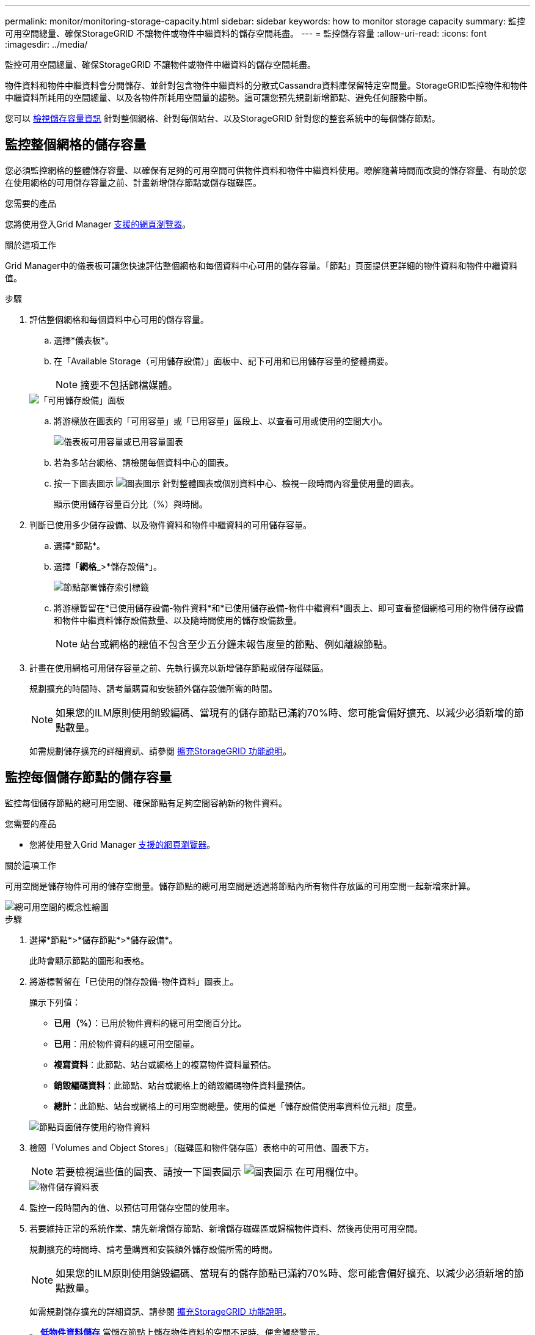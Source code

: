 ---
permalink: monitor/monitoring-storage-capacity.html 
sidebar: sidebar 
keywords: how to monitor storage capacity 
summary: 監控可用空間總量、確保StorageGRID 不讓物件或物件中繼資料的儲存空間耗盡。 
---
= 監控儲存容量
:allow-uri-read: 
:icons: font
:imagesdir: ../media/


[role="lead"]
監控可用空間總量、確保StorageGRID 不讓物件或物件中繼資料的儲存空間耗盡。

物件資料和物件中繼資料會分開儲存、並針對包含物件中繼資料的分散式Cassandra資料庫保留特定空間量。StorageGRID監控物件和物件中繼資料所耗用的空間總量、以及各物件所耗用空間量的趨勢。這可讓您預先規劃新增節點、避免任何服務中斷。

您可以 xref:viewing-storage-tab.adoc[檢視儲存容量資訊] 針對整個網格、針對每個站台、以及StorageGRID 針對您的整套系統中的每個儲存節點。



== 監控整個網格的儲存容量

您必須監控網格的整體儲存容量、以確保有足夠的可用空間可供物件資料和物件中繼資料使用。瞭解隨著時間而改變的儲存容量、有助於您在使用網格的可用儲存容量之前、計畫新增儲存節點或儲存磁碟區。

.您需要的產品
您將使用登入Grid Manager xref:../admin/web-browser-requirements.adoc[支援的網頁瀏覽器]。

.關於這項工作
Grid Manager中的儀表板可讓您快速評估整個網格和每個資料中心可用的儲存容量。「節點」頁面提供更詳細的物件資料和物件中繼資料值。

.步驟
. 評估整個網格和每個資料中心可用的儲存容量。
+
.. 選擇*儀表板*。
.. 在「Available Storage（可用儲存設備）」面板中、記下可用和已用儲存容量的整體摘要。
+

NOTE: 摘要不包括歸檔媒體。

+
image::../media/dashboard_available_storage_panel.png[「可用儲存設備」面板]

.. 將游標放在圖表的「可用容量」或「已用容量」區段上、以查看可用或使用的空間大小。
+
image::../media/storage_capacity_used.gif[儀表板可用容量或已用容量圖表]

.. 若為多站台網格、請檢閱每個資料中心的圖表。
.. 按一下圖表圖示 image:../media/icon_chart_new_for_11_5.png["圖表圖示"] 針對整體圖表或個別資料中心、檢視一段時間內容量使用量的圖表。
+
顯示使用儲存容量百分比（%）與時間。



. 判斷已使用多少儲存設備、以及物件資料和物件中繼資料的可用儲存容量。
+
.. 選擇*節點*。
.. 選擇「*網格_*>*儲存設備*」。
+
image::../media/nodes_deployment_storage_tab.png[節點部署儲存索引標籤]

.. 將游標暫留在*已使用儲存設備-物件資料*和*已使用儲存設備-物件中繼資料*圖表上、即可查看整個網格可用的物件儲存設備和物件中繼資料儲存設備數量、以及隨時間使用的儲存設備數量。
+

NOTE: 站台或網格的總值不包含至少五分鐘未報告度量的節點、例如離線節點。



. 計畫在使用網格可用儲存容量之前、先執行擴充以新增儲存節點或儲存磁碟區。
+
規劃擴充的時間時、請考量購買和安裝額外儲存設備所需的時間。

+

NOTE: 如果您的ILM原則使用銷毀編碼、當現有的儲存節點已滿約70%時、您可能會偏好擴充、以減少必須新增的節點數量。

+
如需規劃儲存擴充的詳細資訊、請參閱 xref:../expand/index.adoc[擴充StorageGRID 功能說明]。





== 監控每個儲存節點的儲存容量

監控每個儲存節點的總可用空間、確保節點有足夠空間容納新的物件資料。

.您需要的產品
* 您將使用登入Grid Manager xref:../admin/web-browser-requirements.adoc[支援的網頁瀏覽器]。


.關於這項工作
可用空間是儲存物件可用的儲存空間量。儲存節點的總可用空間是透過將節點內所有物件存放區的可用空間一起新增來計算。

image::../media/calculating_watermarks.gif[總可用空間的概念性繪圖]

.步驟
. 選擇*節點*>*儲存節點*>*儲存設備*。
+
此時會顯示節點的圖形和表格。

. 將游標暫留在「已使用的儲存設備-物件資料」圖表上。
+
顯示下列值：

+
** *已用（%）*：已用於物件資料的總可用空間百分比。
** *已用*：用於物件資料的總可用空間量。
** *複寫資料*：此節點、站台或網格上的複寫物件資料量預估。
** *銷毀編碼資料*：此節點、站台或網格上的銷毀編碼物件資料量預估。
** *總計*：此節點、站台或網格上的可用空間總量。使用的值是「儲存設備使用率資料位元組」度量。


+
image::../media/nodes_page_storage_used_object_data.png[節點頁面儲存使用的物件資料]

. 檢閱「Volumes and Object Stores」（磁碟區和物件儲存區）表格中的可用值、圖表下方。
+

NOTE: 若要檢視這些值的圖表、請按一下圖表圖示 image:../media/icon_chart_new_for_11_5.png["圖表圖示"] 在可用欄位中。

+
image::../media/nodes_page_storage_tables.png[物件儲存資料表]

. 監控一段時間內的值、以預估可用儲存空間的使用率。
. 若要維持正常的系統作業、請先新增儲存節點、新增儲存磁碟區或歸檔物件資料、然後再使用可用空間。
+
規劃擴充的時間時、請考量購買和安裝額外儲存設備所需的時間。

+

NOTE: 如果您的ILM原則使用銷毀編碼、當現有的儲存節點已滿約70%時、您可能會偏好擴充、以減少必須新增的節點數量。

+
如需規劃儲存擴充的詳細資訊、請參閱 xref:../expand/index.adoc[擴充StorageGRID 功能說明]。

+
。 xref:troubleshooting-storagegrid-system.adoc[*低物件資料儲存*] 當儲存節點上儲存物件資料的空間不足時、便會觸發警示。





== 監控每個儲存節點的物件中繼資料容量

監控每個儲存節點的中繼資料使用量、確保有足夠的空間可供重要的資料庫作業使用。在物件中繼資料超過允許的100%中繼資料空間之前、您必須在每個站台新增儲存節點。

.您需要的產品
* 您將使用登入Grid Manager xref:../admin/web-browser-requirements.adoc[支援的網頁瀏覽器]。


.關於這項工作
支援在每個站台維護三份物件中繼資料複本、以提供備援功能、並保護物件中繼資料免於遺失。StorageGRID這三個複本會使用保留給每個儲存節點之儲存Volume 0上的中繼資料的空間、平均分散於每個站台的所有儲存節點。

在某些情況下、網格的物件中繼資料容量使用速度可能比物件儲存容量快。例如、如果您通常會擷取大量的小型物件、則可能需要新增儲存節點來增加中繼資料容量、即使物件儲存容量仍足夠。

可增加中繼資料使用量的部分因素包括使用者中繼資料和標記的大小和數量、多重內容上傳的零件總數、以及ILM儲存位置變更的頻率。

.步驟
. 選擇*節點*>*儲存節點*>*儲存設備*。
. 將游標停留在「已使用的儲存設備-物件中繼資料」圖表上、即可查看特定時間的值。
+
image::../media/storage_used_object_metadata.png[使用的儲存設備-物件中繼資料]

+
[cols="1a,3a,2a"]
|===
| 價值 | 說明 | Prometheus指標 


 a| 
已用（%）
 a| 
此儲存節點上已使用之允許中繼資料空間的百分比。
 a| 
'儲存設備儲存設備使用率中繼資料位元組/儲存設備儲存設備使用率中繼資料允許的位元組'



 a| 
已使用
 a| 
此儲存節點上已使用之允許中繼資料空間的位元組。
 a| 
' toragegRid_storage使用率中繼資料位元組'



 a| 
允許
 a| 
此儲存節點上允許用於物件中繼資料的空間。若要瞭解此值如何決定每個儲存節點、請參閱 xref:../admin/index.adoc[關於管理StorageGRID 功能的說明]。
 a| 
' toragegRid_storage使用率中繼資料允許的位元組'



 a| 
實際保留
 a| 
保留給此儲存節點上中繼資料的實際空間。包括允許的空間及必要的中繼資料作業空間。若要瞭解如何為每個儲存節點計算此值、請參閱 xref:../admin/index.adoc[關於管理StorageGRID 功能的說明]。
 a| 
_Metric將在未來的版本中新增。_

|===
+

NOTE: 站台或網格的總值不包含至少五分鐘未報告度量的節點、例如離線節點。

. 如果*已用（%）*值為70%或更高、請StorageGRID 在每個站台新增儲存節點來擴充您的系統。
+

IMPORTANT: 當*已用（%）*值達到特定臨界值時、會觸發*低中繼資料儲存*警示。如果物件中繼資料使用超過100%的允許空間、可能會產生不理想的結果。

+
新增節點時、系統會自動在站台內的所有儲存節點之間重新平衡物件中繼資料。請參閱 xref:../expand/index.adoc[擴充StorageGRID 功能的說明]。


